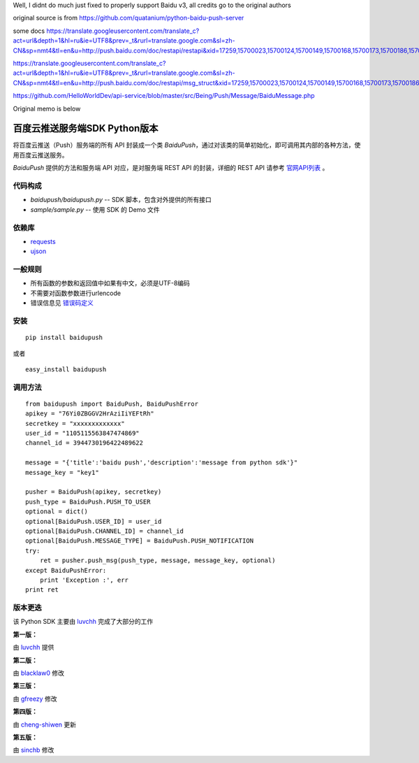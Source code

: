 Well, I didnt do much just fixed to properly support Baidu v3, all credits go to the original authors

original source is from
https://github.com/quatanium/python-baidu-push-server

some docs
https://translate.googleusercontent.com/translate_c?act=url&depth=1&hl=ru&ie=UTF8&prev=_t&rurl=translate.google.com&sl=zh-CN&sp=nmt4&tl=en&u=http://push.baidu.com/doc/restapi/restapi&xid=17259,15700023,15700124,15700149,15700168,15700173,15700186,15700201&usg=ALkJrhjzVvfE74uxeux5tjyUJU4s73wR6Q

https://translate.googleusercontent.com/translate_c?act=url&depth=1&hl=ru&ie=UTF8&prev=_t&rurl=translate.google.com&sl=zh-CN&sp=nmt4&tl=en&u=http://push.baidu.com/doc/restapi/msg_struct&xid=17259,15700023,15700124,15700149,15700168,15700173,15700186,15700201&usg=ALkJrhiff3Ej16G2QZUPLHPNzvvIyabZ2Q

https://github.com/HelloWorldDev/api-service/blob/master/src/Being/Push/Message/BaiduMessage.php

Original memo is below

百度云推送服务端SDK Python版本
==============================

将百度云推送（Push）服务端的所有 API 封装成一个类 `BaiduPush`，通过对该类的简单初始化，即可调用其内部的各种方法，使用百度云推送服务。

`BaiduPush` 提供的方法和服务端 API 对应，是对服务端 REST API 的封装，详细的 REST API 请参考 `官网API列表 <http://developer.baidu.com/wiki/index.php?title=docs/cplat/push/api/list>`_ 。


代码构成
--------

*   `baidupush/baidupush.py` -- SDK 脚本，包含对外提供的所有接口
*   `sample/sample.py` -- 使用 SDK 的 Demo 文件


依赖库
------

* `requests <http://python-requests.org>`_

* `ujson <https://github.com/esnme/ultrajson>`_


一般规则
---------

* 所有函数的参数和返回值中如果有中文，必须是UTF-8编码
* 不需要对函数参数进行urlencode
* 错误信息见 `错误码定义 <http://developer.baidu.com/wiki/index.php?title=docs/cplat/push/api#JSON.E5.93.8D.E5.BA.94.E7.BC.96.E7.A0.81>`_


安装
----

::

    pip install baidupush

或者

::

    easy_install baidupush


调用方法
---------

::

    from baidupush import BaiduPush, BaiduPushError
    apikey = "76Yi0ZBGGV2HrAziIiYEFtRh"
    secretkey = "xxxxxxxxxxxxx"
    user_id = "1105115563847474869"
    channel_id = 3944730196422489622

    message = "{'title':'baidu push','description':'message from python sdk'}"
    message_key = "key1"

    pusher = BaiduPush(apikey, secretkey)
    push_type = BaiduPush.PUSH_TO_USER
    optional = dict()
    optional[BaiduPush.USER_ID] = user_id
    optional[BaiduPush.CHANNEL_ID] = channel_id
    optional[BaiduPush.MESSAGE_TYPE] = BaiduPush.PUSH_NOTIFICATION
    try:
        ret = pusher.push_msg(push_type, message, message_key, optional)
    except BaiduPushError:
        print 'Exception :', err
    print ret


版本更迭
----------

该 Python SDK 主要由 `luvchh <https://github.com/Argger/pusher_python_sdk>`_ 完成了大部分的工作

**第一版：**

由 `luvchh <https://github.com/Argger/pusher_python_sdk>`_ 提供

**第二版：**

由 `blacklaw0 <https://github.com/blacklaw0/pusher_python_sdk>`_ 修改

**第三版：**

由 `gfreezy <https://github.com/gfreezy>`_ 修改

**第四版：**

由 `cheng-shiwen <https://github.com/cheng-shiwen/Baidu-Push-Server-SDK-Python>`_ 更新

**第五版：**

由 `sinchb <https://github.com/quatanium/python-baidu-push-server>`_ 修改

